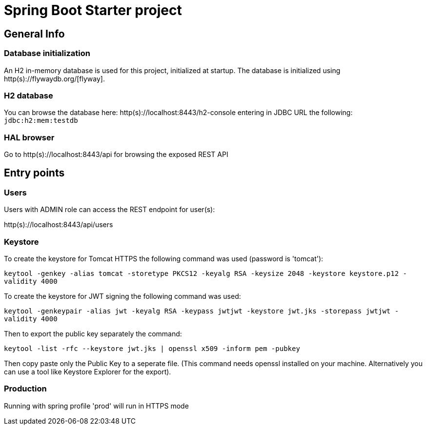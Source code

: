 = Spring Boot Starter project

== General Info

=== Database initialization
An H2 in-memory database is used for this project, initialized at startup.
The database is initialized using http(s)://flywaydb.org/[flyway].

=== H2 database
You can browse the database here: http(s)://localhost:8443/h2-console entering in JDBC URL the following: `jdbc:h2:mem:testdb`

=== HAL browser
Go to http(s)://localhost:8443/api for browsing the exposed REST API

== Entry points

=== Users
Users with ADMIN role can access the REST endpoint for user(s):

http(s)://localhost:8443/api/users

=== Keystore
To create the keystore for Tomcat HTTPS the following command was used (password is 'tomcat'):

`keytool -genkey -alias tomcat -storetype PKCS12 -keyalg RSA -keysize 2048 -keystore keystore.p12 -validity 4000`

To create the keystore for JWT signing the following command was used:

`keytool -genkeypair -alias jwt -keyalg RSA -keypass jwtjwt -keystore jwt.jks -storepass jwtjwt -validity 4000`

Then to export the public key separately the command:

`keytool -list -rfc --keystore jwt.jks | openssl x509 -inform pem -pubkey`

Then copy paste only the Public Key to a seperate file. (This command needs openssl installed on your machine. Alternatively you can use a tool like Keystore Explorer for the export).

=== Production

Running with spring profile 'prod' will run in HTTPS mode